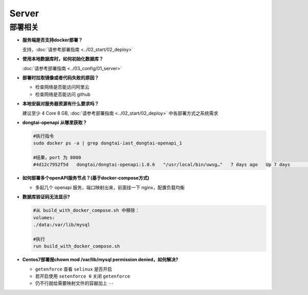 Server
==========
部署相关
---------

- **服务端是否支持docker部署？**

  支持，:doc:`请参考部署指南 <../02_start/02_deploy>`

- **使用本地数据库时，如何初始化数据库？**

  :doc:`请参考部署指南 <../03_config/01_server>`

- **部署时拉取镜像或者代码失败的原因？**

  - 检查网络是否能访问阿里云

  - 检查网络是否能访问 github

- **本地安装对服务器资源有什么要求吗？**

  建议至少 4 Core 8 GB, :doc:`请参考部署指南 <../02_start/02_deploy>` 中各部署方式之系统需求

- **dongtai-openapi 从哪里获取？**

  .. code-block:: bash
      
      #执行指令
      sudo docker ps -a | grep dongtai-iast_dongtai-openapi_1
      
      #结果，port 为 8000
      #4d12c7952f5d   dongtai/dongtai-openapi:1.0.6   "/usr/local/bin/uwsg…"   7 days ago   Up 7 days               0.0.0.0:8000->8000/tcp, :::8000->8000/tcp            dongtai-iast_dongtai-openapi_1

- **如何部署多个openAPI服务节点？(基于docker-compose方式)**

  - 多起几个 openapi 服务，端口映射出来，前面挂一下 nginx，配置负载均衡

- **数据库验证码无法显示?**

  .. code-block:: bash

      #从 build_with_docker_compose.sh 中移除：
      volumes:
      ./data:/var/lib/mysql
      
      #执行
      run build_with_docker_compose.sh

- **Centos7部署报chown mod /var/lib/mysql permission denied，如何解决?**

  - ``getenforce`` 查看 ``selinux`` 是否开启

  - 若开启使用 ``setenforce 0`` 关闭 ``getenforce``

  - 仍不行就给需要映射文件的容器加上 ``--``






